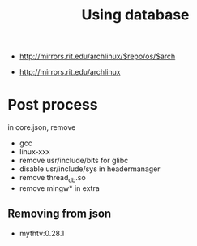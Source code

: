 #+TITLE: Using database

- http://mirrors.rit.edu/archlinux/$repo/os/$arch

- http://mirrors.rit.edu/archlinux


* Post process
in core.json, remove
- gcc
- linux-xxx
- remove usr/include/bits for glibc
- disable usr/include/sys in headermanager
- remove thread_db.so
- remove mingw* in extra
** Removing from json
- mythtv:0.28.1
